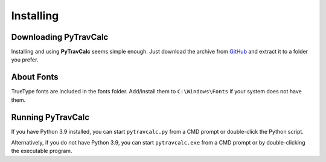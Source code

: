 **Installing**
==============

Downloading PyTravCalc
----------------------
Installing and using **PyTravCalc** seems simple enough. Just download the archive from `GitHub
<https://github.com/ShawnDriscoll/PyTravCalc>`__ and extract it to a folder you prefer.


About Fonts
-----------
TrueType fonts are included in the fonts folder. Add/install them to ``C:\Windows\Fonts`` if your system
does not have them.


Running PyTravCalc
------------------
If you have Python 3.9 installed, you can start ``pytravcalc.py`` from a CMD prompt or double-click
the Python script.

Alternatively, if you do not have Python 3.9, you can start ``pytravcalc.exe`` from a CMD prompt or by double-clicking
the executable program.
